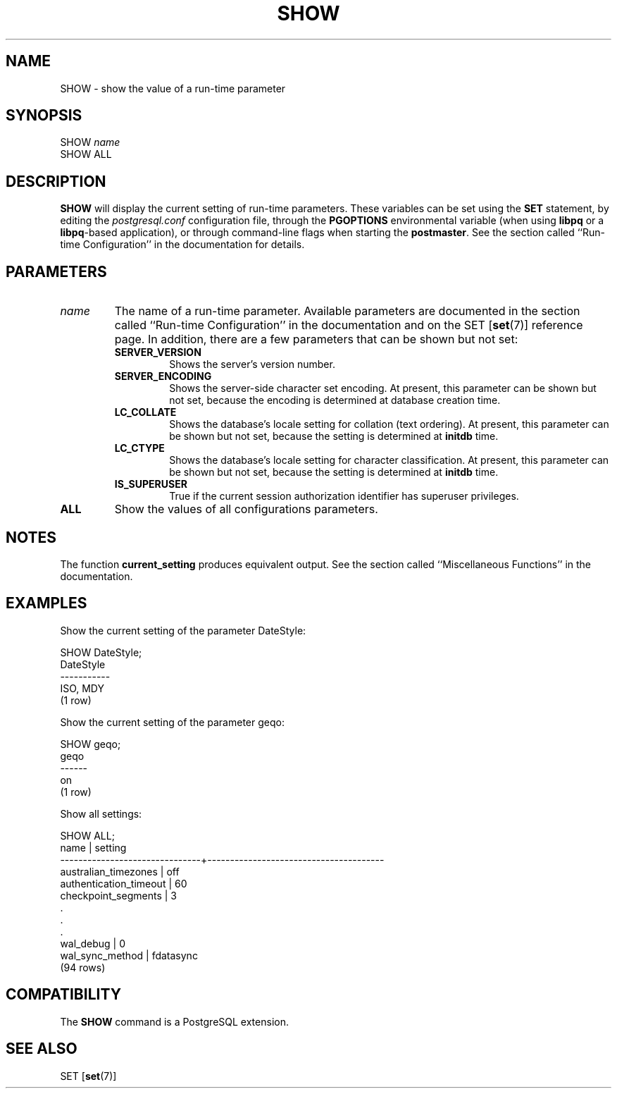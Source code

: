 .\\" auto-generated by docbook2man-spec $Revision: 1.1 $
.TH "SHOW" "7" "2003-11-02" "SQL - Language Statements" "SQL Commands"
.SH NAME
SHOW \- show the value of a run-time parameter

.SH SYNOPSIS
.sp
.nf
SHOW \fIname\fR
SHOW ALL
.sp
.fi
.SH "DESCRIPTION"
.PP
\fBSHOW\fR will display the current setting of
run-time parameters. These variables can be set using the
\fBSET\fR statement, by editing the
\fIpostgresql.conf\fR configuration file, through
the \fBPGOPTIONS\fR environmental variable (when using
\fBlibpq\fR or a \fBlibpq\fR-based
application), or through command-line flags when starting the
\fBpostmaster\fR. See the section called ``Run-time Configuration'' in the documentation for details.
.SH "PARAMETERS"
.TP
\fB\fIname\fB\fR
The name of a run-time parameter. Available parameters are
documented in the section called ``Run-time Configuration'' in the documentation and on the SET [\fBset\fR(7)] reference page. In
addition, there are a few parameters that can be shown but not
set:
.RS
.TP
\fBSERVER_VERSION\fR
Shows the server's version number.
.TP
\fBSERVER_ENCODING\fR
Shows the server-side character set encoding. At present,
this parameter can be shown but not set, because the
encoding is determined at database creation time.
.TP
\fBLC_COLLATE\fR
Shows the database's locale setting for collation (text
ordering). At present, this parameter can be shown but not
set, because the setting is determined at
\fBinitdb\fR time.
.TP
\fBLC_CTYPE\fR
Shows the database's locale setting for character
classification. At present, this parameter can be shown but
not set, because the setting is determined at
\fBinitdb\fR time.
.TP
\fBIS_SUPERUSER\fR
True if the current session authorization identifier has
superuser privileges.
.RE
.PP
.TP
\fBALL\fR
Show the values of all configurations parameters.
.SH "NOTES"
.PP
The function \fBcurrent_setting\fR produces
equivalent output. See the section called ``Miscellaneous Functions'' in the documentation.
.SH "EXAMPLES"
.PP
Show the current setting of the parameter DateStyle:
.sp
.nf
SHOW DateStyle;
 DateStyle
-----------
 ISO, MDY
(1 row)
.sp
.fi
.PP
Show the current setting of the parameter geqo:
.sp
.nf
SHOW geqo;
 geqo
------
 on
(1 row)
.sp
.fi
.PP
Show all settings:
.sp
.nf
SHOW ALL;
             name              |                setting
-------------------------------+---------------------------------------
 australian_timezones          | off
 authentication_timeout        | 60
 checkpoint_segments           | 3
    .
    .
    .
 wal_debug                     | 0
 wal_sync_method               | fdatasync
(94 rows)
.sp
.fi
.SH "COMPATIBILITY"
.PP
The \fBSHOW\fR command is a
PostgreSQL extension.
.SH "SEE ALSO"
SET [\fBset\fR(7)]

